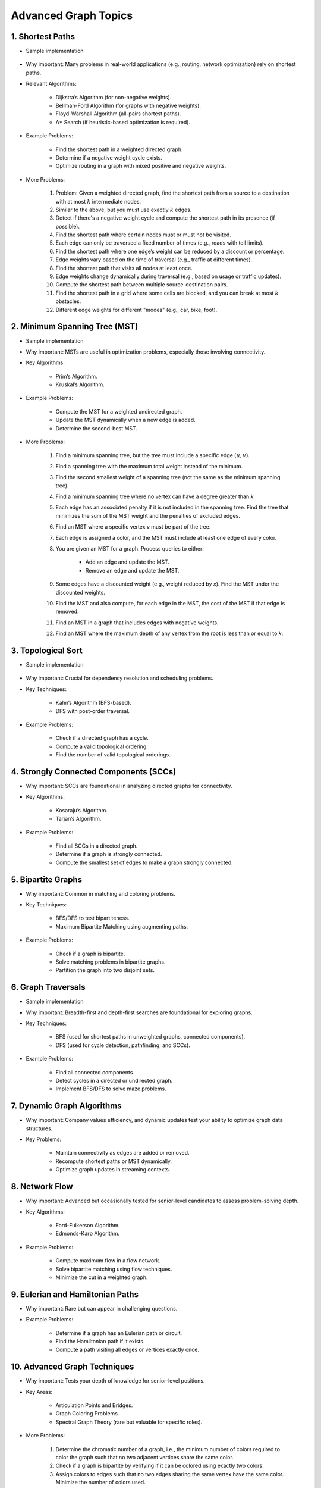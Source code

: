 ================================================================================
Advanced Graph Topics
================================================================================
1. Shortest Paths
--------------------------------------------------------------------------------
* Sample implementation

	.. collapse:: Single source shortest path

	   .. literalinclude:: ../code/sssp.py
	      :language: python
	      :linenos:

* Why important: Many problems in real-world applications (e.g., routing, network optimization) rely on shortest paths.
* Relevant Algorithms:

	* Dijkstra’s Algorithm (for non-negative weights).
	* Bellman-Ford Algorithm (for graphs with negative weights).
	* Floyd-Warshall Algorithm (all-pairs shortest paths).
	* A* Search (if heuristic-based optimization is required).
* Example Problems:

	* Find the shortest path in a weighted directed graph.
	* Determine if a negative weight cycle exists.
	* Optimize routing in a graph with mixed positive and negative weights.
* More Problems:

	#. Problem: Given a weighted directed graph, find the shortest path from a source to a destination with at most :math:`k` intermediate nodes.  
	#. Similar to the above, but you must use exactly :math:`k` edges.
	#. Detect if there's a negative weight cycle and compute the shortest path in its presence (if possible).	
	#. Find the shortest path where certain nodes must or must not be visited.
	#. Each edge can only be traversed a fixed number of times (e.g., roads with toll limits).
	#. Find the shortest path where one edge’s weight can be reduced by a discount or percentage.
	#. Edge weights vary based on the time of traversal (e.g., traffic at different times).
	#. Find the shortest path that visits all nodes at least once.
	#. Edge weights change dynamically during traversal (e.g., based on usage or traffic updates).	
	#. Compute the shortest path between multiple source-destination pairs.
	#. Find the shortest path in a grid where some cells are blocked, and you can break at most :math:`k` obstacles.
	#. Different edge weights for different "modes" (e.g., car, bike, foot).

2. Minimum Spanning Tree (MST)
--------------------------------------------------------------------------------
* Sample implementation
	.. collapse:: MST algorithms

	   .. literalinclude:: ../code/mst.py
	      :language: python
	      :linenos:

* Why important: MSTs are useful in optimization problems, especially those involving connectivity.
* Key Algorithms:

	* Prim’s Algorithm.
	* Kruskal’s Algorithm.
* Example Problems:

	* Compute the MST for a weighted undirected graph.
	* Update the MST dynamically when a new edge is added.
	* Determine the second-best MST.
* More Problems:

	#. Find a minimum spanning tree, but the tree must include a specific edge :math:`(u, v)`.
	#. Find a spanning tree with the maximum total weight instead of the minimum.
	#. Find the second smallest weight of a spanning tree (not the same as the minimum spanning tree).
	#. Find a minimum spanning tree where no vertex can have a degree greater than `k`.
	#. Each edge has an associated penalty if it is not included in the spanning tree. Find the tree that minimizes the sum of the MST weight and the penalties of excluded edges.
	#. Find an MST where a specific vertex `v` must be part of the tree.
	#. Each edge is assigned a color, and the MST must include at least one edge of every color.
	#. You are given an MST for a graph. Process queries to either:
			
		- Add an edge and update the MST.
		- Remove an edge and update the MST.
	#. Some edges have a discounted weight (e.g., weight reduced by `x`). Find the MST under the discounted weights.
	#. Find the MST and also compute, for each edge in the MST, the cost of the MST if that edge is removed.
	#. Find an MST in a graph that includes edges with negative weights.
	#. Find an MST where the maximum depth of any vertex from the root is less than or equal to `k`.

3. Topological Sort
--------------------------------------------------------------------------------
* Sample implementation

	.. collapse:: Single source shortest path

	   .. literalinclude:: ../code/tsort.py
	      :language: python
	      :linenos:
* Why important: Crucial for dependency resolution and scheduling problems.
* Key Techniques:

	* Kahn’s Algorithm (BFS-based).
	* DFS with post-order traversal.
* Example Problems:

	* Check if a directed graph has a cycle.
	* Compute a valid topological ordering.
	* Find the number of valid topological orderings.

4. Strongly Connected Components (SCCs)
--------------------------------------------------------------------------------
* Why important: SCCs are foundational in analyzing directed graphs for connectivity.
* Key Algorithms:

	* Kosaraju’s Algorithm.
	* Tarjan’s Algorithm.
* Example Problems:

	* Find all SCCs in a directed graph.
	* Determine if a graph is strongly connected.
	* Compute the smallest set of edges to make a graph strongly connected.

5. Bipartite Graphs
--------------------------------------------------------------------------------
* Why important: Common in matching and coloring problems.
* Key Techniques:

	* BFS/DFS to test bipartiteness.
	* Maximum Bipartite Matching using augmenting paths.
* Example Problems:

	* Check if a graph is bipartite.
	* Solve matching problems in bipartite graphs.
	* Partition the graph into two disjoint sets.

6. Graph Traversals
--------------------------------------------------------------------------------
* Sample implementation
	.. collapse:: A collection of traversal algorithms and applications

	   .. literalinclude:: ../code/graph.py
	      :language: python
	      :linenos:

* Why important: Breadth-first and depth-first searches are foundational for exploring graphs.
* Key Techniques:

	* BFS (used for shortest paths in unweighted graphs, connected components).
	* DFS (used for cycle detection, pathfinding, and SCCs).
* Example Problems:

	* Find all connected components.
	* Detect cycles in a directed or undirected graph.
	* Implement BFS/DFS to solve maze problems.

7. Dynamic Graph Algorithms
--------------------------------------------------------------------------------
* Why important: Company values efficiency, and dynamic updates test your ability to optimize graph data structures.
* Key Problems:

	* Maintain connectivity as edges are added or removed.
	* Recompute shortest paths or MST dynamically.
	* Optimize graph updates in streaming contexts.

8. Network Flow
--------------------------------------------------------------------------------
* Why important: Advanced but occasionally tested for senior-level candidates to assess problem-solving depth.
* Key Algorithms:

	* Ford-Fulkerson Algorithm.
	* Edmonds-Karp Algorithm.
* Example Problems:

	* Compute maximum flow in a flow network.
	* Solve bipartite matching using flow techniques.
	* Minimize the cut in a weighted graph.

9. Eulerian and Hamiltonian Paths
--------------------------------------------------------------------------------
* Why important: Rare but can appear in challenging questions.
* Example Problems:

	* Determine if a graph has an Eulerian path or circuit.
	* Find the Hamiltonian path if it exists.
	* Compute a path visiting all edges or vertices exactly once.

10. Advanced Graph Techniques
--------------------------------------------------------------------------------
* Why important: Tests your depth of knowledge for senior-level positions.
* Key Areas:

	* Articulation Points and Bridges.
	* Graph Coloring Problems.
	* Spectral Graph Theory (rare but valuable for specific roles).
* More Problems:

	#. Determine the chromatic number of a graph, i.e., the minimum number of colors required to color the graph such that no two adjacent vertices share the same color.
	#. Check if a graph is bipartite by verifying if it can be colored using exactly two colors.	
	#. Assign colors to edges such that no two edges sharing the same vertex have the same color. Minimize the number of colors used.	
	#. Color a graph such that certain vertices have preassigned colors or cannot use specific colors.
	#. Assign colors such that no two vertices at a distance of 1 (adjacent) or distance of 2 (neighbors' neighbors) share the same color.
	#. Assign colors to vertices such that the sum of the weights of conflicting edges is minimized.
	#. Given a fixed number of colors, determine if the graph can be properly colored.
	#. Assign colors to vertices such that the difference between the colors of adjacent vertices satisfies specific modular constraints.	
	#. Color a planar graph with a maximum of 4 colors (Four Color Theorem).
	#. Maintain a valid coloring of a graph while allowing for vertex or edge insertions and deletions.

11. All Topics
--------------------------------------------------------------------------------
#. You are given a directed graph where each node represents a city and edges represent roads between them with a time cost. Find the smallest time to travel between two given cities, but you can use a "shortcut" road that reduces the time of any one edge to zero.
#. A maze is represented as a grid. Each cell is either walkable or a wall. Find the minimum number of walls you must break to create a path from the top-left corner to the bottom-right corner.
#. You are given a graph with nn nodes and mm edges, where each edge has a weight. Determine if there exists a subset of edges such that the graph becomes a tree and the sum of weights is odd.
#. You are tasked to partition a graph into two subgraphs such that the difference in the number of nodes between the two subgraphs is minimized.
#. In a large social network graph, find the smallest group of people (nodes) such that every other person in the network is directly connected to at least one person in this group.
#. Find the longest path in a Directed Acyclic Graph (DAG) where all nodes must be visited exactly once.
#. Given a weighted undirected graph, find the number of distinct Minimum Spanning Trees (MSTs) that can be formed.
#. You are given a graph where each node has a value. Find the largest sum of values that can be obtained by traversing from a given start node to an end node while following the graph’s edges.
#. You are given a directed graph representing a city's one-way road system. Each node represents an intersection, and each edge represents a road. Due to construction, one road (edge) can be closed. Determine whether the city remains fully connected (i.e., you can still reach all intersections from any starting intersection) if any one road is removed.
#. You are given an undirected graph representing a set of servers connected by cables. A server is considered critical if removing it causes some servers to become disconnected. Find all the critical servers in the graph.
#. A company wants to install a messaging system in its office building. The building is represented as a weighted undirected graph, where nodes are rooms and edges are connections between rooms. Messages can only travel over edges. Determine the minimum set of edges to remove such that there is no path between two specific rooms while keeping the rest of the graph connected.
#. You are given a directed acyclic graph (DAG) where each node represents a task, and each edge (u, v) means task u must be completed before task v. Multiple workers are available to work on tasks simultaneously. Each task takes exactly 1 unit of time to complete. Calculate the minimum time required to complete all tasks.
#. Given a grid with n rows and m columns, each cell is either land (1) or water (0). You can traverse only horizontally or vertically. A bridge can be built between two pieces of land separated by water if the Manhattan distance between them is 1. Determine the minimum number of bridges needed to connect all pieces of land into a single connected component.
#. A tournament is represented as a directed graph, where each edge (u, v) means team u defeated team v. Some match results are missing, represented as missing edges. Determine if it is possible to orient the missing edges such that the resulting graph is still a tournament.
#. You are given an undirected graph representing a city's sewer system, where nodes are sewer junctions and edges are pipes connecting them. Certain pipes are old and at risk of breaking. Find the minimum number of new pipes that need to be added to ensure that no single pipe failure disconnects any part of the system.
#. You are given a weighted undirected graph representing a network of computers. Some edges are "critical" (important for connectivity), and some are "pseudo-critical" (important but can be replaced by other edges). Write an algorithm to classify each edge as critical, pseudo-critical, or neither.
#. You are given a directed graph where each edge has an initial cost. You can choose to reduce the weight of up to :math:`k` edges by half. Find the minimum total cost to travel between two given nodes after applying this optimization.
#. You are given a directed graph where some edges have been removed, resulting in a disconnected graph. Determine the minimum number of edges to add back to restore strong connectivity.
#. You are given an undirected graph with :math:`n` nodes. The graph is subject to operations of two types: 1. Add an edge between two nodes. 2. Check if two nodes are in the same connected component. Implement an algorithm to handle these operations efficiently.
#. Given a directed acyclic graph (DAG) where each edge has a weight and a constraint :math:`k`, find the maximum sum of weights for any path containing at most :math:`k` edges.
#. A city is represented as a weighted grid where each cell has an elevation. Water floods from a source cell and can only flow to adjacent cells with equal or lower elevation. Determine the total area of cells that will be flooded.
#. You are given an undirected graph representing a network of roads between cities. A road is considered "critical" if removing it increases the shortest path between any two cities. Identify all critical roads in the graph.
#. You are given a directed graph with :math:`n` nodes and :math:`m` edges. Some edges are "mandatory," and others are "optional." Determine if it's possible to orient the optional edges to form a directed acyclic graph (DAG).
#. A company plans to expand its network by adding new connections. Each connection has a cost, and the company has a fixed budget. Find the maximum number of nodes that can be connected to the network within the budget.
#. You are given a directed graph where each node can serve as a starting point for spreading information. Calculate the minimum time required for information to reach all nodes, assuming it spreads simultaneously from all sources.
#. Given an undirected graph, color its nodes using the minimum number of colors such that no two adjacent nodes have the same color. Additionally, certain nodes have preassigned colors, and the coloring must respect these assignments.
#. You are given a directed graph where some nodes act as sources and others as sinks. Find the maximum flow in the network, assuming flow can originate from multiple sources and terminate at multiple sinks.
#. You are given a weighted undirected graph and a threshold :math:`t`. Form clusters by removing edges with weights greater than :math:`t`. Calculate the number of resulting clusters and the size of the largest cluster.
#. You are given a list of shortest paths between all pairs of nodes in an undirected graph. Determine if it is possible to reconstruct the original graph. If multiple graphs are possible, return any valid one.
#. You are given a directed graph where each edge has a delay time. Calculate the minimum total delay required to synchronize all nodes such that every node receives a signal at the same time.
#. A travel route is represented as a directed graph with costs on edges. You must visit certain mandatory nodes exactly once in any order. Find the shortest path that satisfies these constraints.
#. Given a directed graph, a source node, and a destination node, find the :math:`k`-th shortest path from the source to the destination.
#. You are given an undirected graph. Determine the minimum number of nodes that must be removed so that the remaining graph is still fully connected.
#. A road network is represented as a weighted undirected graph. Each road has a traffic limit. Determine if it is possible to reroute all vehicles such that the traffic on no road exceeds its limit.
#. You are given a weighted directed graph. Find the minimum weight cycle (if it exists) and return its weight. If no cycle exists, return -1.
#. You are given an undirected graph. Remove the minimum number of edges to partition the graph into two disjoint connected components of equal size (or as close as possible).

12. Multi-Step Problems
--------------------------------------------------------------------------------
#. Verifying and Improving Connectivity

	The police department in the city has converted every street into a one-way road. The mayor claims that it is possible to legally drive from any intersection in the city to any other intersection.
	
		* Verify Strong Connectivity: Design an algorithm to determine whether the city is strongly connected. If it is not, refute the mayor’s claim.  
		* Good Intersections: Call an intersection :math:`x` *good* if, for any intersection :math:`y` that one can legally reach from :math:`x`, it is possible to legally drive from :math:`y` back to :math:`x`. The mayor further claims that over 95% of the intersections in Sham-Poobanana are good. Devise an algorithm to verify or refute this claim.  
		* Reachability Pairs: Count the number of pairs of intersections :math:`(A, B)` where :math:`A` can reach :math:`B`, but :math:`B` cannot reach :math:`A`.  
		* Maximum Reachability Intersection: Find the intersection with the highest reachability, defined as the number of intersections reachable from it.  
		* Restoring Strong Connectivity: Determine the minimum number of streets that need to be converted back to two-way roads to make the city strongly connected.  
		* Signage Changes with Minimum Hires: People can be hired at intersections to convert roads back to two-way streets. They must obey traffic laws while doing so (i.e., they can only travel back on a street after making it two-way). Devise an efficient algorithm to minimize the number of people hired and provide an order of operations for each person to change signage.
